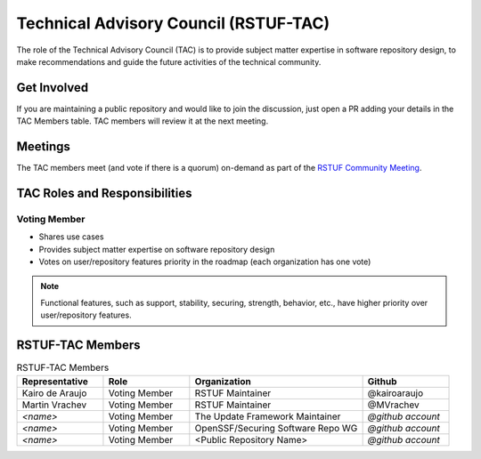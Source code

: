 ######################################
Technical Advisory Council (RSTUF-TAC)
######################################

The role of the Technical Advisory Council (TAC) is to provide subject matter
expertise in software repository design, to make recommendations and guide the
future activities of the technical community.

Get Involved
############

If you are maintaining a public repository and would like to join the
discussion, just open a PR adding your details in the TAC Members table.
TAC members will review it at the next meeting.

Meetings
########

The TAC members meet (and vote if there is a quorum) on-demand as part of the
`RSTUF Community Meeting <https://repository-service-tuf.readthedocs.io/en/stable/devel/contributing.html#meetings>`_.

TAC Roles and Responsibilities
##############################

Voting Member
=============

* Shares use cases
* Provides subject matter expertise on software repository design
* Votes on user/repository features priority in the roadmap (each organization
  has one vote)

.. note::
    Functional features, such as support, stability, securing, strength,
    behavior, etc., have higher priority over user/repository features.

RSTUF-TAC Members
#################

.. list-table:: RSTUF-TAC Members
    :header-rows: 1
    :widths: 20 20 40 20

    * - Representative
      - Role
      - Organization
      - Github
    * - Kairo de Araujo
      - Voting Member
      - RSTUF Maintainer
      - @kairoaraujo
    * - Martin Vrachev
      - Voting Member
      - RSTUF Maintainer
      - @MVrachev
    * - `<name>`
      - Voting Member
      - The Update Framework Maintainer
      - `@github account`
    * - `<name>`
      - Voting Member
      - OpenSSF/Securing Software Repo WG
      - `@github account`
    * - `<name>`
      - Voting Member
      - <Public Repository Name>
      - `@github account`


